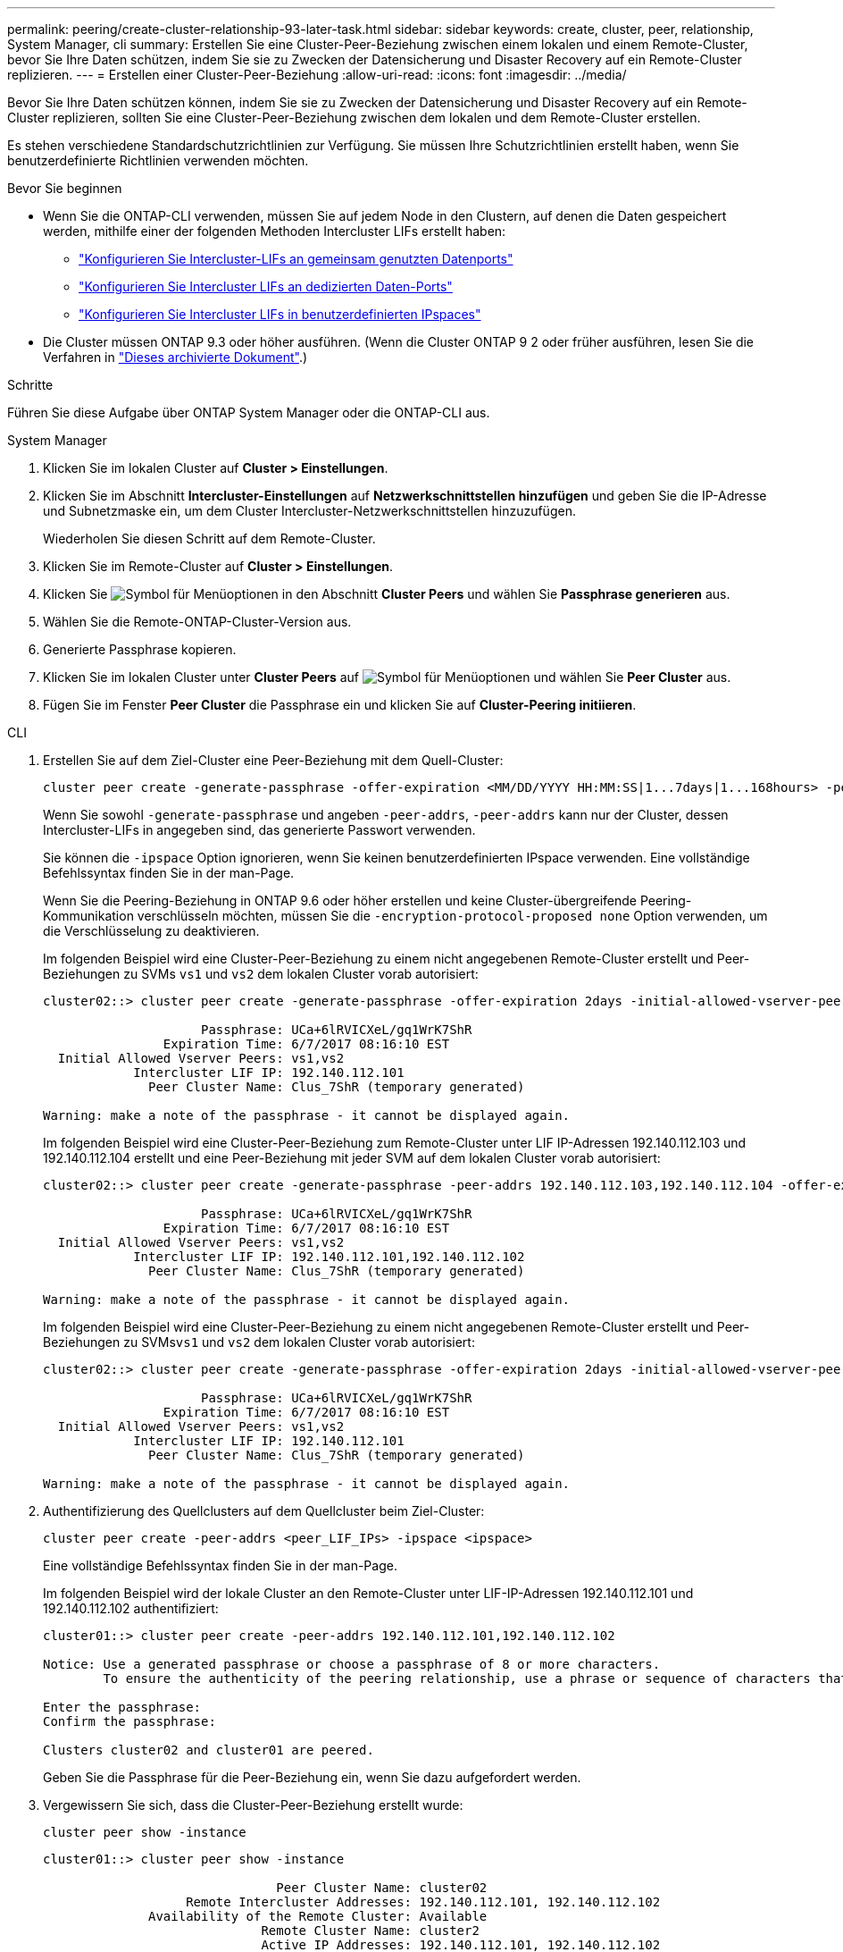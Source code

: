 ---
permalink: peering/create-cluster-relationship-93-later-task.html 
sidebar: sidebar 
keywords: create, cluster, peer, relationship, System Manager, cli 
summary: Erstellen Sie eine Cluster-Peer-Beziehung zwischen einem lokalen und einem Remote-Cluster, bevor Sie Ihre Daten schützen, indem Sie sie zu Zwecken der Datensicherung und Disaster Recovery auf ein Remote-Cluster replizieren. 
---
= Erstellen einer Cluster-Peer-Beziehung
:allow-uri-read: 
:icons: font
:imagesdir: ../media/


[role="lead"]
Bevor Sie Ihre Daten schützen können, indem Sie sie zu Zwecken der Datensicherung und Disaster Recovery auf ein Remote-Cluster replizieren, sollten Sie eine Cluster-Peer-Beziehung zwischen dem lokalen und dem Remote-Cluster erstellen.

Es stehen verschiedene Standardschutzrichtlinien zur Verfügung. Sie müssen Ihre Schutzrichtlinien erstellt haben, wenn Sie benutzerdefinierte Richtlinien verwenden möchten.

.Bevor Sie beginnen
* Wenn Sie die ONTAP-CLI verwenden, müssen Sie auf jedem Node in den Clustern, auf denen die Daten gespeichert werden, mithilfe einer der folgenden Methoden Intercluster LIFs erstellt haben:
+
** link:configure-intercluster-lifs-share-data-ports-task.html["Konfigurieren Sie Intercluster-LIFs an gemeinsam genutzten Datenports"]
** link:configure-intercluster-lifs-use-dedicated-ports-task.html["Konfigurieren Sie Intercluster LIFs an dedizierten Daten-Ports"]
** link:configure-intercluster-lifs-use-ports-own-networks-task.html["Konfigurieren Sie Intercluster LIFs in benutzerdefinierten IPspaces"]


* Die Cluster müssen ONTAP 9.3 oder höher ausführen. (Wenn die Cluster ONTAP 9 2 oder früher ausführen, lesen Sie die Verfahren in link:https://library.netapp.com/ecm/ecm_download_file/ECMLP2494079["Dieses archivierte Dokument"^].)


.Schritte
Führen Sie diese Aufgabe über ONTAP System Manager oder die ONTAP-CLI aus.

[role="tabbed-block"]
====
.System Manager
--
. Klicken Sie im lokalen Cluster auf *Cluster > Einstellungen*.
. Klicken Sie im Abschnitt *Intercluster-Einstellungen* auf *Netzwerkschnittstellen hinzufügen* und geben Sie die IP-Adresse und Subnetzmaske ein, um dem Cluster Intercluster-Netzwerkschnittstellen hinzuzufügen.
+
Wiederholen Sie diesen Schritt auf dem Remote-Cluster.

. Klicken Sie im Remote-Cluster auf *Cluster > Einstellungen*.
. Klicken Sie image:icon_kabob.gif["Symbol für Menüoptionen"] in den Abschnitt *Cluster Peers* und wählen Sie *Passphrase generieren* aus.
. Wählen Sie die Remote-ONTAP-Cluster-Version aus.
. Generierte Passphrase kopieren.
. Klicken Sie im lokalen Cluster unter *Cluster Peers* auf image:icon_kabob.gif["Symbol für Menüoptionen"] und wählen Sie *Peer Cluster* aus.
. Fügen Sie im Fenster *Peer Cluster* die Passphrase ein und klicken Sie auf *Cluster-Peering initiieren*.


--
.CLI
--
. Erstellen Sie auf dem Ziel-Cluster eine Peer-Beziehung mit dem Quell-Cluster:
+
[source, cli]
----
cluster peer create -generate-passphrase -offer-expiration <MM/DD/YYYY HH:MM:SS|1...7days|1...168hours> -peer-addrs <peer_LIF_IPs> -initial-allowed-vserver-peers <svm_name|*> -ipspace <ipspace>
----
+
Wenn Sie sowohl `-generate-passphrase` und angeben `-peer-addrs`, `-peer-addrs` kann nur der Cluster, dessen Intercluster-LIFs in angegeben sind, das generierte Passwort verwenden.

+
Sie können die `-ipspace` Option ignorieren, wenn Sie keinen benutzerdefinierten IPspace verwenden. Eine vollständige Befehlssyntax finden Sie in der man-Page.

+
Wenn Sie die Peering-Beziehung in ONTAP 9.6 oder höher erstellen und keine Cluster-übergreifende Peering-Kommunikation verschlüsseln möchten, müssen Sie die `-encryption-protocol-proposed none` Option verwenden, um die Verschlüsselung zu deaktivieren.

+
Im folgenden Beispiel wird eine Cluster-Peer-Beziehung zu einem nicht angegebenen Remote-Cluster erstellt und Peer-Beziehungen zu SVMs `vs1` und `vs2` dem lokalen Cluster vorab autorisiert:

+
[listing]
----
cluster02::> cluster peer create -generate-passphrase -offer-expiration 2days -initial-allowed-vserver-peers vs1,vs2

                     Passphrase: UCa+6lRVICXeL/gq1WrK7ShR
                Expiration Time: 6/7/2017 08:16:10 EST
  Initial Allowed Vserver Peers: vs1,vs2
            Intercluster LIF IP: 192.140.112.101
              Peer Cluster Name: Clus_7ShR (temporary generated)

Warning: make a note of the passphrase - it cannot be displayed again.
----
+
Im folgenden Beispiel wird eine Cluster-Peer-Beziehung zum Remote-Cluster unter LIF IP-Adressen 192.140.112.103 und 192.140.112.104 erstellt und eine Peer-Beziehung mit jeder SVM auf dem lokalen Cluster vorab autorisiert:

+
[listing]
----
cluster02::> cluster peer create -generate-passphrase -peer-addrs 192.140.112.103,192.140.112.104 -offer-expiration 2days -initial-allowed-vserver-peers *

                     Passphrase: UCa+6lRVICXeL/gq1WrK7ShR
                Expiration Time: 6/7/2017 08:16:10 EST
  Initial Allowed Vserver Peers: vs1,vs2
            Intercluster LIF IP: 192.140.112.101,192.140.112.102
              Peer Cluster Name: Clus_7ShR (temporary generated)

Warning: make a note of the passphrase - it cannot be displayed again.
----
+
Im folgenden Beispiel wird eine Cluster-Peer-Beziehung zu einem nicht angegebenen Remote-Cluster erstellt und Peer-Beziehungen zu SVMs``vs1`` und `vs2` dem lokalen Cluster vorab autorisiert:

+
[listing]
----
cluster02::> cluster peer create -generate-passphrase -offer-expiration 2days -initial-allowed-vserver-peers vs1,vs2

                     Passphrase: UCa+6lRVICXeL/gq1WrK7ShR
                Expiration Time: 6/7/2017 08:16:10 EST
  Initial Allowed Vserver Peers: vs1,vs2
            Intercluster LIF IP: 192.140.112.101
              Peer Cluster Name: Clus_7ShR (temporary generated)

Warning: make a note of the passphrase - it cannot be displayed again.
----
. Authentifizierung des Quellclusters auf dem Quellcluster beim Ziel-Cluster:
+
[source, cli]
----
cluster peer create -peer-addrs <peer_LIF_IPs> -ipspace <ipspace>
----
+
Eine vollständige Befehlssyntax finden Sie in der man-Page.

+
Im folgenden Beispiel wird der lokale Cluster an den Remote-Cluster unter LIF-IP-Adressen 192.140.112.101 und 192.140.112.102 authentifiziert:

+
[listing]
----
cluster01::> cluster peer create -peer-addrs 192.140.112.101,192.140.112.102

Notice: Use a generated passphrase or choose a passphrase of 8 or more characters.
        To ensure the authenticity of the peering relationship, use a phrase or sequence of characters that would be hard to guess.

Enter the passphrase:
Confirm the passphrase:

Clusters cluster02 and cluster01 are peered.
----
+
Geben Sie die Passphrase für die Peer-Beziehung ein, wenn Sie dazu aufgefordert werden.

. Vergewissern Sie sich, dass die Cluster-Peer-Beziehung erstellt wurde:
+
[source, cli]
----
cluster peer show -instance
----
+
[listing]
----
cluster01::> cluster peer show -instance

                               Peer Cluster Name: cluster02
                   Remote Intercluster Addresses: 192.140.112.101, 192.140.112.102
              Availability of the Remote Cluster: Available
                             Remote Cluster Name: cluster2
                             Active IP Addresses: 192.140.112.101, 192.140.112.102
                           Cluster Serial Number: 1-80-123456
                  Address Family of Relationship: ipv4
            Authentication Status Administrative: no-authentication
               Authentication Status Operational: absent
                                Last Update Time: 02/05 21:05:41
                    IPspace for the Relationship: Default
----
. Prüfen Sie die Konnektivität und den Status der Knoten in der Peer-Beziehung:
+
[source, cli]
----
cluster peer health show
----
+
[listing]
----
cluster01::> cluster peer health show
Node       cluster-Name                Node-Name
             Ping-Status               RDB-Health Cluster-Health  Avail…
---------- --------------------------- ---------  --------------- --------
cluster01-01
           cluster02                   cluster02-01
             Data: interface_reachable
             ICMP: interface_reachable true       true            true
                                       cluster02-02
             Data: interface_reachable
             ICMP: interface_reachable true       true            true
cluster01-02
           cluster02                   cluster02-01
             Data: interface_reachable
             ICMP: interface_reachable true       true            true
                                       cluster02-02
             Data: interface_reachable
             ICMP: interface_reachable true       true            true
----


--
====


== Weitere Möglichkeiten dies in ONTAP zu tun

[cols="2"]
|===
| So führen Sie diese Aufgaben durch: | Inhalt anzeigen... 


| System Manager Classic (verfügbar mit ONTAP 9.7 und älter) | link:https://docs.netapp.com/us-en/ontap-system-manager-classic/volume-disaster-prep/index.html["Überblick über die Vorbereitung der Volume Disaster Recovery"^] 
|===